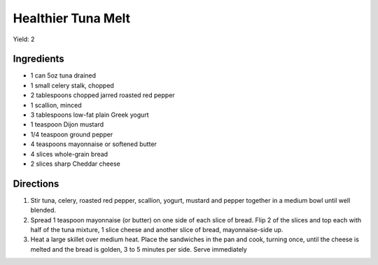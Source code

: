 Healthier Tuna Melt
===================

Yield: 2

Ingredients
-----------

- 1 can 5oz tuna drained
- 1 small celery stalk, chopped
- 2 tablespoons chopped jarred roasted red pepper
- 1 scallion, minced
- 3 tablespoons low-fat plain Greek yogurt
- 1 teaspoon Dijon mustard
- 1/4 teaspoon ground pepper
- 4 teaspoons mayonnaise or softened butter
- 4 slices whole-grain bread
- 2 slices sharp Cheddar cheese

Directions
----------

1. Stir tuna, celery, roasted red pepper, scallion, yogurt, mustard and
   pepper together in a medium bowl until well blended.
2. Spread 1 teaspoon mayonnaise (or butter) on one side of each slice of
   bread. Flip 2 of the slices and top each with half of the tuna mixture,
   1 slice cheese and another slice of bread, mayonnaise-side up.
3. Heat a large skillet over medium heat. Place the sandwiches in the pan
   and cook, turning once, until the cheese is melted and the bread is
   golden, 3 to 5 minutes per side. Serve immediately
